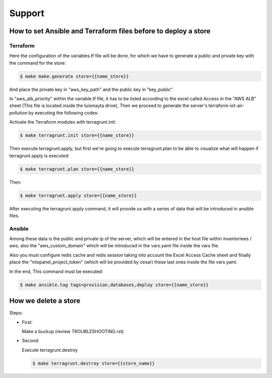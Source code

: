 Support
#######


How to set Ansible and Terraform files before to deploy a store
===============================================================


Terraform
---------

Here the configuration of the variables.tf file will be done, for which
we have to generate a public and private key with the command for the store:

.. code:: bash

    $ make make.generate store={{name_store}}

And place the private key in "aws_key_path" and the public key in
"key_public"

In "aws_alb_priority" within the variable.tf file, it has to be listed according
to the excel called Access in the "AWS ALB" sheet (This file is located inside
the luismayta drive), Then we proceed to generate the server's terraform-iot-air-pollution by executing
the following codes:

Activate the Terraform modules with terragrunt.init:

.. code:: bash

    $ make terragrunt.init store={{name_store}}


Then execute terragrunt.apply, but first we're going to execute terragrunt.plan
to be able to visualize what will happen if terragrunt.apply is executed:

.. code:: bash

    $ make terragrunt.plan store={{name_store}}

Then:

.. code:: bash

    $ make terragrunt.apply store={{name_store}}


After executing the terragrunt.apply command, it will provide us with a series of data
that will be introduced in ansible files.


Ansible
-------

Among these data is the public and private ip of the server, which will be
entered in the host file within inventoriees / aws, also the "aws_custom_domain"
which will be introduced in the vars.yaml file inside the vars file.

Also you must configure redis cache and redis session taking into account the Excel Access
Cache sheet and finally place the "mixpanel_project_token" (which will be provided by cesar)
these last ones inside the file vars.yaml.

In the end, This command must be executed:

.. code:: bash

    $ make ansible.tag tags=provision,databases,deploy store={{name_store}}



How we delete a store
=====================

Steps:

* First:

  Make a buckup (review TROUBLESHOOTING.rst)

* Second:

  Execute terragrunt.destroy

  .. code:: bash

    $ make terragrunt.destroy store={{store_name}}

